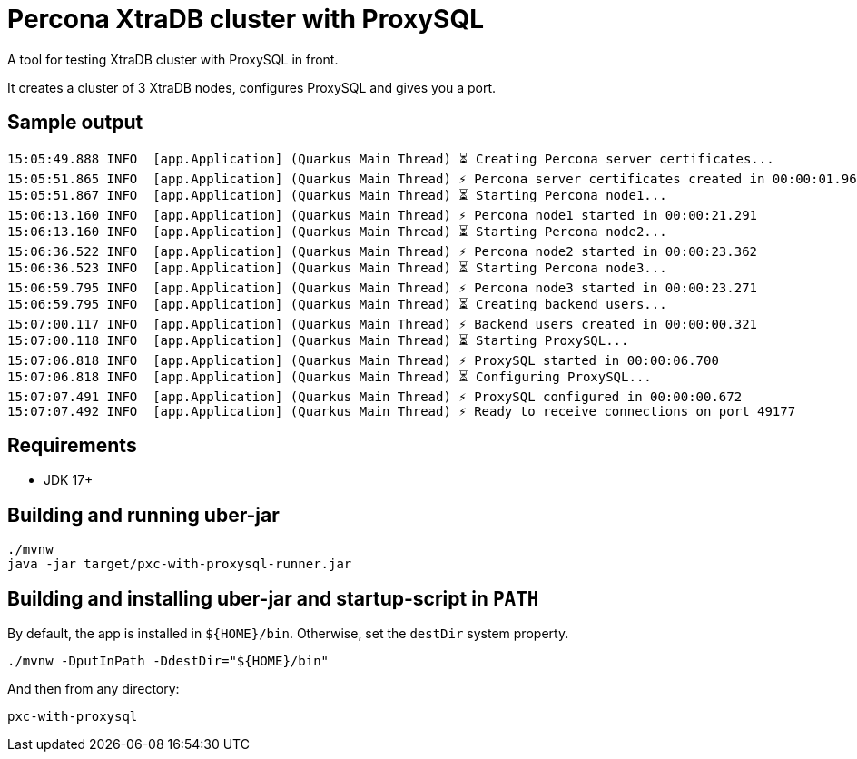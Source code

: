 = Percona XtraDB cluster with ProxySQL

A tool for testing XtraDB cluster with ProxySQL in front.

It creates a cluster of 3 XtraDB nodes, configures ProxySQL and gives you a port.

== Sample output

----
15:05:49.888 INFO  [app.Application] (Quarkus Main Thread) ⏳ Creating Percona server certificates...
15:05:51.865 INFO  [app.Application] (Quarkus Main Thread) ⚡ Percona server certificates created in 00:00:01.960
15:05:51.867 INFO  [app.Application] (Quarkus Main Thread) ⏳ Starting Percona node1...
15:06:13.160 INFO  [app.Application] (Quarkus Main Thread) ⚡ Percona node1 started in 00:00:21.291
15:06:13.160 INFO  [app.Application] (Quarkus Main Thread) ⏳ Starting Percona node2...
15:06:36.522 INFO  [app.Application] (Quarkus Main Thread) ⚡ Percona node2 started in 00:00:23.362
15:06:36.523 INFO  [app.Application] (Quarkus Main Thread) ⏳ Starting Percona node3...
15:06:59.795 INFO  [app.Application] (Quarkus Main Thread) ⚡ Percona node3 started in 00:00:23.271
15:06:59.795 INFO  [app.Application] (Quarkus Main Thread) ⏳ Creating backend users...
15:07:00.117 INFO  [app.Application] (Quarkus Main Thread) ⚡ Backend users created in 00:00:00.321
15:07:00.118 INFO  [app.Application] (Quarkus Main Thread) ⏳ Starting ProxySQL...
15:07:06.818 INFO  [app.Application] (Quarkus Main Thread) ⚡ ProxySQL started in 00:00:06.700
15:07:06.818 INFO  [app.Application] (Quarkus Main Thread) ⏳ Configuring ProxySQL...
15:07:07.491 INFO  [app.Application] (Quarkus Main Thread) ⚡ ProxySQL configured in 00:00:00.672
15:07:07.492 INFO  [app.Application] (Quarkus Main Thread) ⚡ Ready to receive connections on port 49177
----

== Requirements

- JDK 17+

== Building and running uber-jar

----
./mvnw
java -jar target/pxc-with-proxysql-runner.jar
----

== Building and installing uber-jar and startup-script in `PATH`

By default, the app is installed in `${HOME}/bin`.
Otherwise, set the `destDir` system property.

----
./mvnw -DputInPath -DdestDir="${HOME}/bin"
----

And then from any directory:

----
pxc-with-proxysql
----
